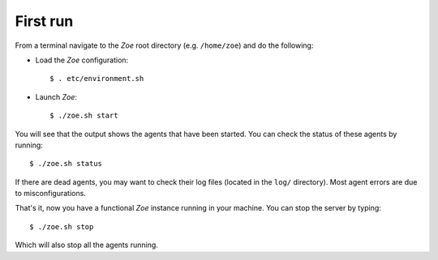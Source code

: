 First run
=========

From a terminal navigate to the *Zoe* root directory (e.g. ``/home/zoe``) and do the following:

- Load the *Zoe* configuration::

    $ . etc/environment.sh

- Launch *Zoe*::

    $ ./zoe.sh start

You will see that the output shows the agents that have been started. You can check the status of these agents by running::

    $ ./zoe.sh status

If there are dead agents, you may want to check their log files (located in the ``log/`` directory). Most agent errors are due to misconfigurations.

That's it, now you have a functional *Zoe* instance running in your machine. You can stop the server by typing::

    $ ./zoe.sh stop

Which will also stop all the agents running.
